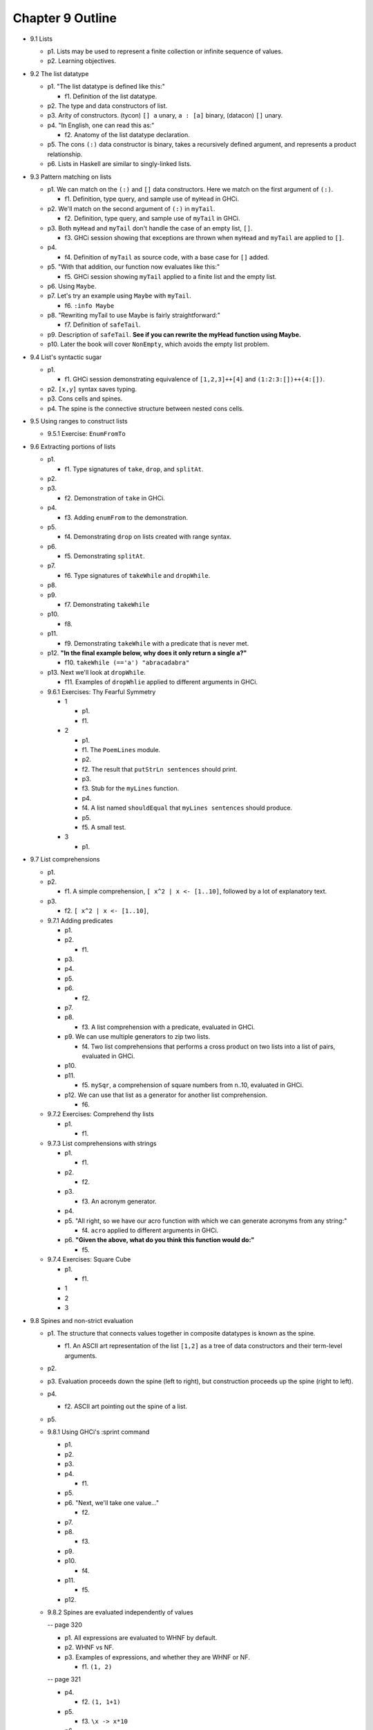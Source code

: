 *******************
 Chapter 9 Outline
*******************

* 9.1 Lists

  * p1. Lists may be used to represent a finite collection or infinite sequence of values.

  * p2. Learning objectives.

* 9.2 The list datatype

  * p1. "The list datatype is defined like this:"

    * f1. Definition of the list datatype.

  * p2. The type and data constructors of list.
  * p3. Arity of constructors. (tycon) ``[] a`` unary, ``a : [a]`` binary, (datacon) ``[]`` unary.
  * p4. "In English, one can read this as:"

    * f2. Anatomy of the list datatype declaration.

  * p5. The cons ``(:)`` data constructor is binary, takes a recursively defined argument, and represents a product relationship.
  * p6. Lists in Haskell are similar to singly-linked lists.

* 9.3 Pattern matching on lists

  * p1. We can match on the ``(:)`` and ``[]`` data constructors. Here we match on the first argument of ``(:)``.

    * f1. Definition, type query, and sample use of ``myHead`` in GHCi.

  * p2. We'll match on the second argument of ``(:)`` in ``myTail``.

    * f2. Definition, type query, and sample use of ``myTail`` in GHCi.

  * p3. Both ``myHead`` and ``myTail`` don't handle the case of an empty list, ``[]``.

    * f3. GHCi session showing that exceptions are thrown when ``myHead`` and ``myTail`` are applied to ``[]``.

  * p4.

    * f4. Definition of ``myTail`` as source code, with a base case for ``[]`` added.

  * p5. "With that addition, our function now evaluates like this:"

    * f5. GHCi session showing ``myTail`` applied to a finite list and the empty list.

  * p6. Using ``Maybe``.
  * p7. Let's try an example using ``Maybe`` with ``myTail``.

    * f6. ``:info Maybe``

  * p8. "Rewriting myTail to use Maybe is fairly straightforward:"

    * f7. Definition of ``safeTail``.

  * p9. Description of ``safeTail``. **See if you can rewrite the myHead function using Maybe.**
  * p10. Later the book will cover ``NonEmpty``, which avoids the empty list problem.

* 9.4 List's syntactic sugar

  * p1.

    * f1. GHCi session demonstrating equivalence of ``[1,2,3]++[4]`` and ``(1:2:3:[])++(4:[])``.

  * p2. ``[x,y]`` syntax saves typing.
  * p3. Cons cells and spines.
  * p4. The spine is the connective structure between nested cons cells.

* 9.5 Using ranges to construct lists

  * 9.5.1 Exercise: ``EnumFromTo``

* 9.6 Extracting portions of lists

  * p1.

    * f1. Type signatures of ``take``, ``drop``, and ``splitAt``.

  * p2.
  * p3.

    * f2. Demonstration of ``take`` in GHCi.

  * p4.

    * f3. Adding ``enumFrom`` to the demonstration.

  * p5.

    * f4. Demonstrating ``drop`` on lists created with range syntax.

  * p6.

    * f5. Demonstrating ``splitAt``.

  * p7.

    * f6. Type signatures of ``takeWhile`` and ``dropWhile``.

  * p8.
  * p9.

    * f7. Demonstrating ``takeWhile``

  * p10.

    * f8.

  * p11.

    * f9. Demonstrating ``takeWhile`` with a predicate that is never met.

  * p12. **"In the final example below, why does it only return a single a?"**

    * f10. ``takeWhile (=='a') "abracadabra"``

  * p13. Next we'll look at ``dropWhile``.

    * f11. Examples of ``dropWhlie`` applied to different arguments in GHCi.

  * 9.6.1 Exercises: Thy Fearful Symmetry

    * 1

      * p1.
      * f1.

    * 2

      * p1.
      * f1. The ``PoemLines`` module.
      * p2.
      * f2. The result that ``putStrLn sentences`` should print.
      * p3.
      * f3. Stub for the ``myLines`` function.
      * p4.
      * f4. A list named ``shouldEqual`` that ``myLines sentences`` should produce.
      * p5.
      * f5. A small test.

    * 3

      * p1.

* 9.7 List comprehensions

  * p1.
  * p2.

    * f1. A simple comprehension, ``[ x^2 | x <- [1..10]``, followed by a lot of explanatory text.

  * p3.

    * f2. ``[ x^2 | x <- [1..10]``,

  * 9.7.1 Adding predicates

    * p1.
    * p2.

      * f1.

    * p3.
    * p4.
    * p5.
    * p6.

      * f2.

    * p7.
    * p8.

      * f3. A list comprehension with a predicate, evaluated in GHCi.

    * p9. We can use multiple generators to zip two lists.

      * f4. Two list comprehensions that performs a cross product on two lists into a list of pairs,
        evaluated in GHCi.

    * p10.
    * p11.

      * f5. ``mySqr``, a comprehension of square numbers from n..10, evaluated in GHCi.

    * p12. We can use that list as a generator for another list comprehension.

      * f6.

  * 9.7.2 Exercises: Comprehend thy lists

    * p1.

      * f1.

  * 9.7.3 List comprehensions with strings

    * p1.

      * f1.

    * p2.

      * f2.

    * p3.

      * f3. An acronym generator.

    * p4.
    * p5. "All right, so we have our acro function with which we can generate acronyms from any string:"

      * f4. ``acro`` applied to different arguments in GHCi.

    * p6. **"Given the above, what do you think this function would do:"**

      * f5.

  * 9.7.4 Exercises: Square Cube

    * p1.

      * f1.

    * 1
    * 2
    * 3

* 9.8 Spines and non-strict evaluation

  * p1. The structure that connects values together in
    composite datatypes is known as the spine.

    * f1. An ASCII art representation of the list
      ``[1,2]`` as a tree of data constructors and
      their term-level arguments.

  * p2.

  * p3. Evaluation proceeds down the spine (left to
    right), but construction proceeds up the spine
    (right to left).

  * p4.

    * f2. ASCII art pointing out the spine of a list.

  * p5.

  * 9.8.1 Using GHCi's :sprint command

    * p1.
    * p2.
    * p3.
    * p4.

      * f1.

    * p5.
    * p6. "Next, we'll take one value..."

      * f2.

    * p7.
    * p8.

      * f3.

    * p9.
    * p10.

      * f4.

    * p11.

      * f5.

    * p12.

  * 9.8.2 Spines are evaluated independently of values

    -- page 320

    * p1. All expressions are evaluated to WHNF by default.
    * p2. WHNF vs NF.
    * p3. Examples of expressions, and whether they are WHNF or NF.

      * f1. ``(1, 2)``

    -- page 321

    * p4.

      * f2. ``(1, 1+1)``

    * p5.

      * f3. ``\x -> x*10``

    * p6.

      * f4. ``"Papu" ++ "chon"``

    * p7.

      * f5. ``(1, "Papu" ++ "chon")``

    * p8.

      * f6. Showing a fully evaluated list in GHCi.

    -- p9 is split between pages 321 and 322

    * p9.

    -- page 322

      * f7. A demonstration of WHNF evaluation in GHCi.

    * p10.
    * p11.

      * f8. The spine of a list that isn't spine strict
        and is awaiting something to force the evaluation.
        (The first cons cells, no arguments evaluated.)

    * p12.
    * p13.

    -- page 323

    * p14.

      * f9. Tree representation of the spine of an
        unevaluated list with two elements.

    * p15.

      * f10. GHCi ``x = [1,undefined]; length x``
        returns ``2``.

    * p16.

      * f11. Source code for a ``length`` function.

    * p17.

    -- page 324

    * p18.

      * f12. A complicated tree representation showing
        forced cons constructors, with unevaluated
        arguments.

    * p19.

      * f13. Demonstration of applying ``length`` to a
        list with ``undefined`` in the spine.

    * p20. Printing the list fails, but it gets as far
      as printing the first ``[1***``.
    * p21. It's possible to write functions that will
      force both the spine and the values.
    * p22. We'll write our own sum function for the
      sake of demonstration:

      * f14. Source code for ``mySum``.

    * p23.

    -- page 325

      * f15. The evaluation steps of ``mySum [1..5]``

    * p24.

  * 9.8.3 Exercises: Bottom madness

    * 9.8.3.1 Will it blow up?
    * 9.8.3.2 Intermission: Is it in normal form?

* 9.9 Transforming lists of values

  * 9.9.1 Exercises: More bottoms

* 9.10 Filtering lists of values

  * 9.10.1 Exercises: Filtering

* 9.11 Zipping lists

  * 9.11.1 Zipping exercises

* 9.12 Chapter exercises

  * 9.12.1 Data.Char
  * 9.12.2 Ciphers
  * 9.12.3 Writing your own standard functions

* 9.13 Definitions

  * Product type
  * Sum type
  * Cons
  * Cons cell
  * Spine

* 9.14 Follow-up resources

  * Data.List documentation for the base library.  http://hackage.haskell.org/package/base/docs/Data-List.html
  * Haskell Wiki. Ninety-Nine Haskell problems.  https://wiki.haskell.org/H-99:_Ninety-Nine_Haskell_Problems
